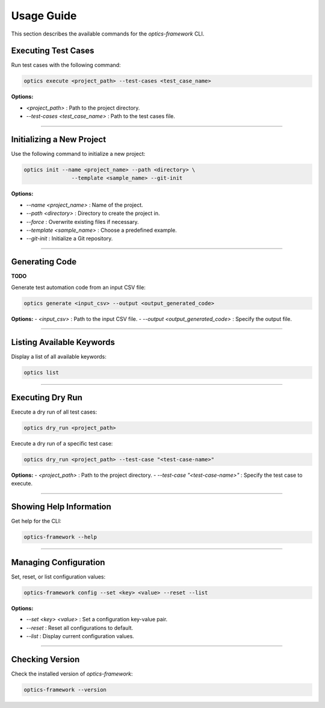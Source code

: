 Usage Guide
===========

This section describes the available commands for the `optics-framework` CLI.

Executing Test Cases
--------------------

Run test cases with the following command:

.. code-block:: bash

   optics execute <project_path> --test-cases <test_case_name>

**Options:**

- `<project_path>` : Path to the project directory.
- `--test-cases <test_case_name>` : Path to the test cases file.

------------------------------------------------------------------------------------------------------------

Initializing a New Project
--------------------------

Use the following command to initialize a new project:

.. code-block:: bash

   optics init --name <project_name> --path <directory> \
                  --template <sample_name> --git-init 

**Options:**

- `--name <project_name>` : Name of the project.
- `--path <directory>` : Directory to create the project in.
- `--force` : Overwrite existing files if necessary.
- `--template <sample_name>` : Choose a predefined example.
- `--git-init` : Initialize a Git repository.

------------------------------------------------------------------------------------------------------------

Generating Code
---------------

**TODO**

Generate test automation code from an input CSV file:

.. code-block:: bash

   optics generate <input_csv> --output <output_generated_code>

**Options:**
- `<input_csv>` : Path to the input CSV file.
- `--output <output_generated_code>` : Specify the output file.

------------------------------------------------------------------------------------------------------------

Listing Available Keywords
--------------------------

Display a list of all available keywords:

.. code-block:: bash

   optics list

------------------------------------------------------------------------------------------------------------

Executing Dry Run
--------------------------
Execute a dry run of all test cases:

.. code-block:: bash 

   optics dry_run <project_path>

Execute a dry run of a specific test case:

.. code-block:: bash

   optics dry_run <project_path> --test-case "<test-case-name>"

**Options:**
- `<project_path>` : Path to the project directory.
- `--test-case "<test-case-name>"` : Specify the test case to execute.

------------------------------------------------------------------------------------------------------------

Showing Help Information
------------------------

Get help for the CLI:

.. code-block:: bash

   optics-framework --help

------------------------------------------------------------------------------------------------------------

Managing Configuration
----------------------

Set, reset, or list configuration values:

.. code-block:: bash

   optics-framework config --set <key> <value> --reset --list

**Options:**

- `--set <key> <value>` : Set a configuration key-value pair.
- `--reset` : Reset all configurations to default.
- `--list` : Display current configuration values.

------------------------------------------------------------------------------------------------------------

Checking Version
----------------

Check the installed version of `optics-framework`:

.. code-block:: bash

   optics-framework --version